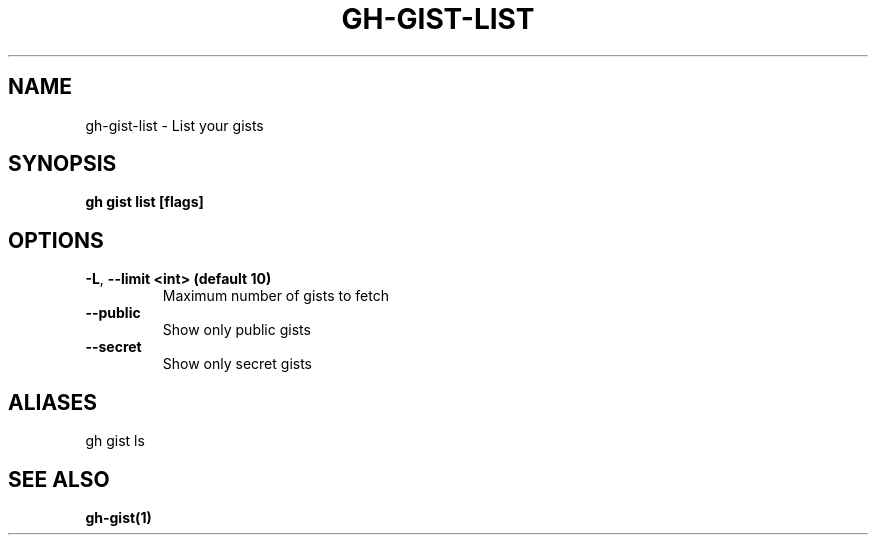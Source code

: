 .nh
.TH "GH-GIST-LIST" "1" "Aug 2024" "GitHub CLI 2.54.0" "GitHub CLI manual"

.SH NAME
.PP
gh-gist-list - List your gists


.SH SYNOPSIS
.PP
\fBgh gist list [flags]\fR


.SH OPTIONS
.TP
\fB-L\fR, \fB--limit\fR \fB<int> (default 10)\fR
Maximum number of gists to fetch

.TP
\fB--public\fR
Show only public gists

.TP
\fB--secret\fR
Show only secret gists


.SH ALIASES
.PP
gh gist ls


.SH SEE ALSO
.PP
\fBgh-gist(1)\fR
